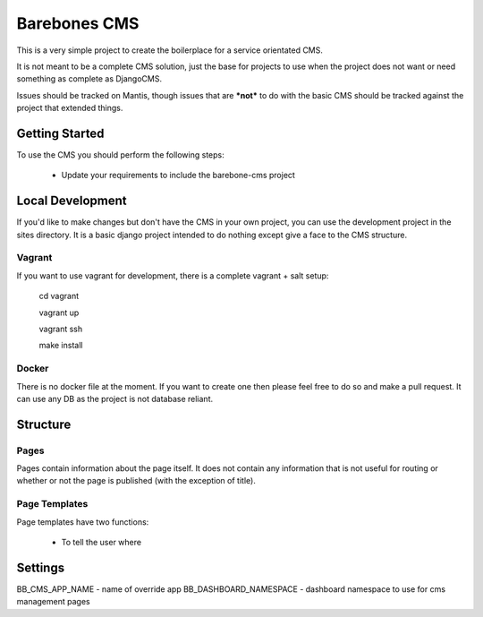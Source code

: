 Barebones CMS
=============

This is a very simple project to create the boilerplace
for a service orientated CMS.

It is not meant to be a complete CMS solution, just the base
for projects to use when the project does not want or need
something as complete as DjangoCMS.

Issues should be tracked on Mantis, though issues that are ***not***
to do with the basic CMS should be tracked against the project that
extended things.


Getting Started
---------------

To use the CMS you should perform the following steps:

 - Update your requirements to include the barebone-cms project


Local Development
-----------------

If you'd like to make changes but don't have the CMS in your own project, you
can use the development project in the sites directory. It is a basic django
project intended to do nothing except give a face to the CMS structure.

Vagrant
'''''''

If you want to use vagrant for development, there is a complete vagrant + salt
setup:

  cd vagrant

  vagrant up

  vagrant ssh

  make install

Docker
''''''

There is no docker file at the moment. If you want to create one then please
feel free to do so and make a pull request.
It can use any DB as the project is not database reliant.


Structure
---------

Pages
'''''

Pages contain information about the page itself. It does not contain any
information that is not useful for routing or whether or not the page is
published (with the exception of title).

Page Templates
''''''''''''''

Page templates have two functions:

 - To tell the user where

Settings
---------
BB_CMS_APP_NAME - name of override app
BB_DASHBOARD_NAMESPACE - dashboard namespace to use for cms management pages
